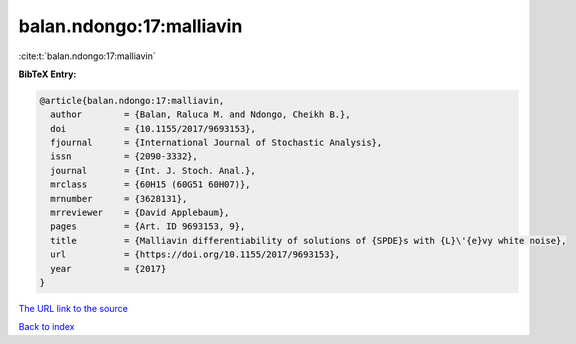 balan.ndongo:17:malliavin
=========================

:cite:t:`balan.ndongo:17:malliavin`

**BibTeX Entry:**

.. code-block:: bibtex

   @article{balan.ndongo:17:malliavin,
     author        = {Balan, Raluca M. and Ndongo, Cheikh B.},
     doi           = {10.1155/2017/9693153},
     fjournal      = {International Journal of Stochastic Analysis},
     issn          = {2090-3332},
     journal       = {Int. J. Stoch. Anal.},
     mrclass       = {60H15 (60G51 60H07)},
     mrnumber      = {3628131},
     mrreviewer    = {David Applebaum},
     pages         = {Art. ID 9693153, 9},
     title         = {Malliavin differentiability of solutions of {SPDE}s with {L}\'{e}vy white noise},
     url           = {https://doi.org/10.1155/2017/9693153},
     year          = {2017}
   }
`The URL link to the source <https://doi.org/10.1155/2017/9693153>`_


`Back to index <../By-Cite-Keys.html>`_
